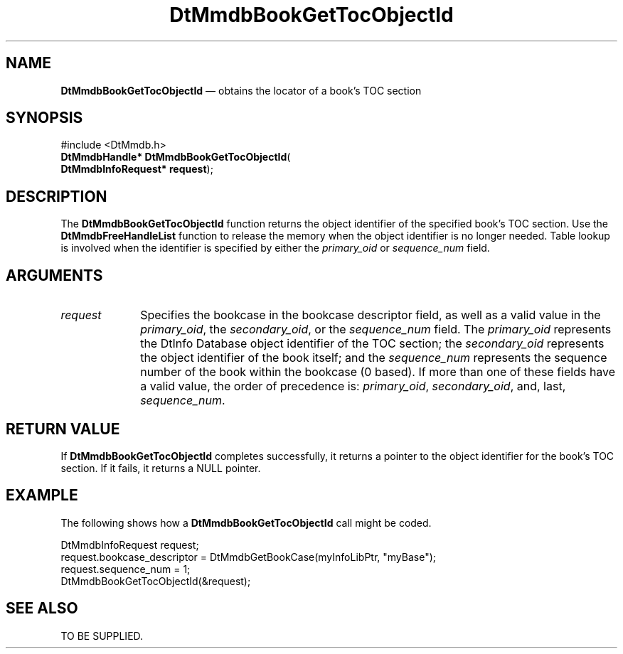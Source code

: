 '\" t
...\" MmdbBGTO.sgm /main/6 1996/09/08 20:05:25 rws $
.de P!
.fl
\!!1 setgray
.fl
\\&.\"
.fl
\!!0 setgray
.fl			\" force out current output buffer
\!!save /psv exch def currentpoint translate 0 0 moveto
\!!/showpage{}def
.fl			\" prolog
.sy sed -e 's/^/!/' \\$1\" bring in postscript file
\!!psv restore
.
.de pF
.ie     \\*(f1 .ds f1 \\n(.f
.el .ie \\*(f2 .ds f2 \\n(.f
.el .ie \\*(f3 .ds f3 \\n(.f
.el .ie \\*(f4 .ds f4 \\n(.f
.el .tm ? font overflow
.ft \\$1
..
.de fP
.ie     !\\*(f4 \{\
.	ft \\*(f4
.	ds f4\"
'	br \}
.el .ie !\\*(f3 \{\
.	ft \\*(f3
.	ds f3\"
'	br \}
.el .ie !\\*(f2 \{\
.	ft \\*(f2
.	ds f2\"
'	br \}
.el .ie !\\*(f1 \{\
.	ft \\*(f1
.	ds f1\"
'	br \}
.el .tm ? font underflow
..
.ds f1\"
.ds f2\"
.ds f3\"
.ds f4\"
.ta 8n 16n 24n 32n 40n 48n 56n 64n 72n 
.TH "DtMmdbBookGetTocObjectId" "library call"
.SH "NAME"
\fBDtMmdbBookGetTocObjectId\fP \(em obtains
the locator of a book\&'s TOC section
.SH "SYNOPSIS"
.PP
.nf
#include <DtMmdb\&.h>
\fBDtMmdbHandle* \fBDtMmdbBookGetTocObjectId\fP\fR(
\fBDtMmdbInfoRequest* \fBrequest\fR\fR);
.fi
.SH "DESCRIPTION"
.PP
The \fBDtMmdbBookGetTocObjectId\fP function
returns the object identifier of the specified book\&'s TOC section\&.
Use the \fBDtMmdbFreeHandleList\fP
function to release the memory when the object identifier is no
longer needed\&. Table lookup is
involved when the identifier is specified by either the
\fIprimary_oid\fP or
\fIsequence_num\fP field\&.
.SH "ARGUMENTS"
.IP "\fIrequest\fP" 10
Specifies the bookcase in the bookcase descriptor field, as well
as a valid value in the \fIprimary_oid\fP, the
\fIsecondary_oid\fP, or the
\fIsequence_num\fP field\&.
The \fIprimary_oid\fP represents the
DtInfo Database object identifier of the TOC section; the
\fIsecondary_oid\fP represents the
object identifier of the book itself; and the
\fIsequence_num\fP represents
the sequence number of the book within the bookcase (0 based)\&.
If more than one of these fields have a valid value, the
order of precedence is:
\fIprimary_oid\fP,
\fIsecondary_oid\fP, and, last,
\fIsequence_num\fP\&.
.SH "RETURN VALUE"
.PP
If \fBDtMmdbBookGetTocObjectId\fP completes
successfully, it returns a pointer to the object identifier
for the book\&'s TOC section\&. If it fails, it returns a NULL pointer\&.
.SH "EXAMPLE"
.PP
The following shows how a \fBDtMmdbBookGetTocObjectId\fP call
might be coded\&.
.PP
.nf
\f(CWDtMmdbInfoRequest request;
request\&.bookcase_descriptor = DtMmdbGetBookCase(myInfoLibPtr, "myBase");
request\&.sequence_num = 1;
DtMmdbBookGetTocObjectId(&request);\fR
.fi
.PP
.SH "SEE ALSO"
.PP
TO BE SUPPLIED\&.
...\" created by instant / docbook-to-man, Sun 02 Sep 2012, 09:40
